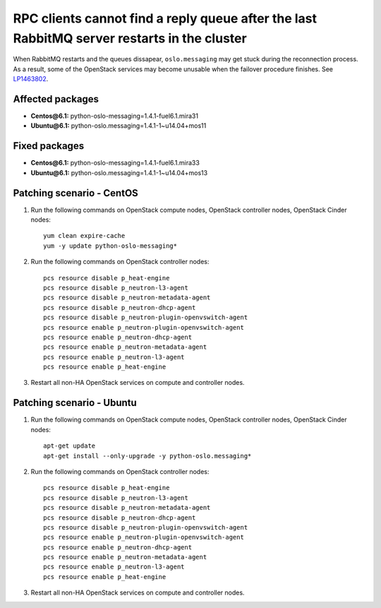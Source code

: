 .. _mos61mu-1463802:

RPC clients cannot find a reply queue after the last RabbitMQ server restarts in the cluster
============================================================================================

When RabbitMQ restarts and the queues dissapear, ``oslo.messaging``
may get stuck during the reconnection process. As a result, some of
the OpenStack services may become unusable when the failover procedure
finishes. See `LP1463802 <https://bugs.launchpad.net/bugs/1463802>`_.

Affected packages
-----------------
* **Centos\@6.1:** python-oslo-messaging=1.4.1-fuel6.1.mira31
* **Ubuntu\@6.1:** python-oslo.messaging=1.4.1-1~u14.04+mos11

Fixed packages
--------------
* **Centos\@6.1:** python-oslo-messaging=1.4.1-fuel6.1.mira33
* **Ubuntu\@6.1:** python-oslo.messaging=1.4.1-1~u14.04+mos13

Patching scenario - CentOS
--------------------------

#. Run the following commands on OpenStack compute nodes, OpenStack
   controller nodes, OpenStack Cinder nodes::

       yum clean expire-cache
       yum -y update python-oslo-messaging*

#. Run the following commands on OpenStack controller nodes::

       pcs resource disable p_heat-engine
       pcs resource disable p_neutron-l3-agent
       pcs resource disable p_neutron-metadata-agent
       pcs resource disable p_neutron-dhcp-agent
       pcs resource disable p_neutron-plugin-openvswitch-agent
       pcs resource enable p_neutron-plugin-openvswitch-agent
       pcs resource enable p_neutron-dhcp-agent
       pcs resource enable p_neutron-metadata-agent
       pcs resource enable p_neutron-l3-agent
       pcs resource enable p_heat-engine

#. Restart all non-HA OpenStack services on compute and controller
   nodes.

Patching scenario - Ubuntu
--------------------------

#. Run the following commands on OpenStack compute nodes, OpenStack
   controller nodes, OpenStack Cinder nodes::

       apt-get update
       apt-get install --only-upgrade -y python-oslo.messaging*

#. Run the following commands on OpenStack controller nodes::

       pcs resource disable p_heat-engine
       pcs resource disable p_neutron-l3-agent
       pcs resource disable p_neutron-metadata-agent
       pcs resource disable p_neutron-dhcp-agent
       pcs resource disable p_neutron-plugin-openvswitch-agent
       pcs resource enable p_neutron-plugin-openvswitch-agent
       pcs resource enable p_neutron-dhcp-agent
       pcs resource enable p_neutron-metadata-agent
       pcs resource enable p_neutron-l3-agent
       pcs resource enable p_heat-engine

#. Restart all non-HA OpenStack services on compute and controller
   nodes.


